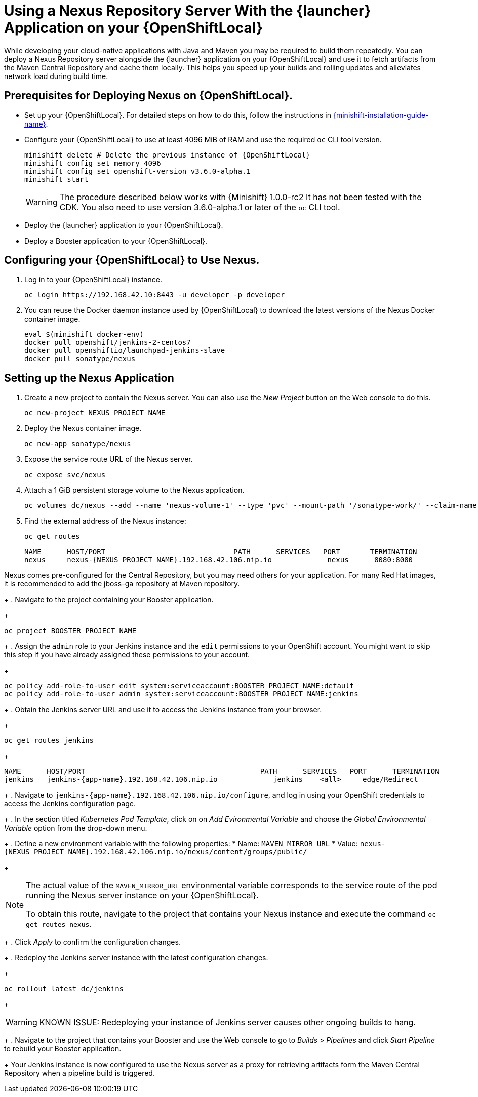 = Using a Nexus Repository Server With the {launcher} Application on your {OpenShiftLocal}

While developing your cloud-native applications with Java and Maven you may be required to build them repeatedly.
You can deploy a Nexus Repository server alongside the {launcher} application on your {OpenShiftLocal} and use it to fetch artifacts from the Maven Central Repository and cache them locally.
This helps you speed up your builds and rolling updates and alleviates network load during build time.

== Prerequisites for Deploying Nexus on {OpenShiftLocal}.


* Set up your {OpenShiftLocal}. For detailed steps on how to do this, follow the instructions in link:{link-launcher-openshift-local-install-guide}[{minishift-installation-guide-name}].

////
* Set up your project for use with Maven. For more information on how to do this see the link:https://maven.apache.org/guides/getting-started/index.html[Maven Getting Started Guide^]
////

////
* Verify that your application image has a `MAVEN_MIRROR_URL` environment variable. If it does not have this environmental variable, follow the link:https://books.sonatype.com/nexus-book/reference/config.html[Nexus documentation^] to configure your build.
////

////
* Ensure that you give each pod enough resources to function. You may have to edit the link:https://docs.openshift.com/container-platform/3.4/dev_guide/deployments/how_deployments_work.html#creating-a-deployment-configuration[pod template] in the Nexus deployment configuration to request more resources.
////

* Configure your {OpenShiftLocal} to use at least 4096 MiB of RAM and use the required `oc` CLI tool version.
+
[source,bash,subs="attributes+"]
--
minishift delete # Delete the previous instance of {OpenShiftLocal}
minishift config set memory 4096
minishift config set openshift-version v3.6.0-alpha.1
minishift start
--
+
[WARNING]
--
The procedure described below works with {Minishift} 1.0.0-rc2 It has not been tested with the CDK.
You also need to use version 3.6.0-alpha.1 or later of the `oc` CLI tool.
--

* Deploy the {launcher} application to your {OpenShiftLocal}.

* Deploy a Booster application to your {OpenShiftLocal}.

== Configuring your {OpenShiftLocal} to Use Nexus.

. Log in to your {OpenShiftLocal} instance.
+
[source,bash,subs="attributes+"]
--
oc login https://192.168.42.10:8443 -u developer -p developer
--
+
. You can reuse the Docker daemon instance used by {OpenShiftLocal} to download the latest versions of the Nexus Docker container image.
+
[source,bash,subs="attributes+"]
--
eval $(minishift docker-env)
docker pull openshift/jenkins-2-centos7
docker pull openshiftio/launchpad-jenkins-slave
docker pull sonatype/nexus
--

== Setting up the Nexus Application

.  Create a new project to contain the Nexus server. You can also use the _New Project_ button on the Web console to do this.
+
[source,bash,subs="attributes+"]
--
oc new-project NEXUS_PROJECT_NAME
--
+
. Deploy the Nexus container image.
+
[source,bash,subs="attributes+"]
--
oc new-app sonatype/nexus
--
+
. Expose the service route URL of the Nexus server.
+
[source,bash,subs="attributes+"]
--
oc expose svc/nexus
--
+
. Attach a 1 GiB persistent storage volume to the Nexus application.
+
// NOTE: seems that minishift (with oc v 3.6.0alpha1) is fine with USING '1G'  for volume size, while openshift Online requires the syntax '1Gi'.
+
[source,bash,subs="attributes+"]
--
oc volumes dc/nexus --add --name 'nexus-volume-1' --type 'pvc' --mount-path '/sonatype-work/' --claim-name 'nexus-pv' --claim-size '1Gi' --overwrite
--
+
. Find the external address of the Nexus instance:
+
[source,bash,subs="attributes+"]
--
oc get routes
--
+
----
NAME      HOST/PORT                              PATH      SERVICES   PORT       TERMINATION
nexus     nexus-{NEXUS_PROJECT_NAME}.192.168.42.106.nip.io             nexus      8080:8080
----
[NOTE]
--
Nexus comes pre-configured for the Central Repository, but you may need others for your application. For many Red Hat images, it is recommended to add the jboss-ga repository at Maven repository.
--
+
.  Navigate to the project containing your Booster application.
+
[source,bash,subs="attributes+"]
--
oc project BOOSTER_PROJECT_NAME
--
+
. Assign the `admin` role to your Jenkins instance and the `edit` permissions to your OpenShift account.
You might want to skip this step if you have already assigned these permissions to your account.
+
[source,bash,subs="attributes+"]
--
oc policy add-role-to-user edit system:serviceaccount:BOOSTER_PROJECT_NAME:default
oc policy add-role-to-user admin system:serviceaccount:BOOSTER_PROJECT_NAME:jenkins
--
+
. Obtain the Jenkins server URL and use it to access the Jenkins instance from your browser.
+
[source,bash,subs="attributes+"]
--
oc get routes jenkins
--
+
----
NAME      HOST/PORT                                         PATH      SERVICES   PORT      TERMINATION
jenkins   jenkins-{app-name}.192.168.42.106.nip.io             jenkins    <all>     edge/Redirect
----
+
. Navigate to `+++jenkins-{app-name}.192.168.42.106.nip.io/configure+++`, and log in using your OpenShift credentials to access the Jenkins configuration page.
+
. In the section titled _Kubernetes Pod Template_,  click on  on _Add Evironmental Variable_ and choose the _Global Environmental Variable_ option from the drop-down menu.
+
. Define a new environment variable with the following properties:
* Name: `MAVEN_MIRROR_URL`
* Value: `nexus-{NEXUS_PROJECT_NAME}.192.168.42.106.nip.io/nexus/content/groups/public/`
+
[NOTE]
--
The actual value of the `MAVEN_MIRROR_URL` environmental variable corresponds to the service route of the pod running the Nexus server instance on your {OpenShiftLocal}.

To obtain this route, navigate to the project that contains your Nexus instance and execute the command `oc get routes nexus`.
--
+
. Click _Apply_ to confirm the configuration changes.
+
. Redeploy the Jenkins server instance with the latest configuration changes.
+
[source,bash,subs="attributes+"]
--
oc rollout latest dc/jenkins
--
+
[WARNING]
--
KNOWN ISSUE: Redeploying your instance of Jenkins server causes other ongoing builds to hang.
--
+
.  Navigate to the project that contains your Booster and use the Web console to go to _Builds_ > _Pipelines_ and click _Start Pipeline_ to rebuild your Booster application.
+
Your Jenkins instance is now configured to use the Nexus server as a proxy for retrieving artifacts form the Maven Central Repository when a pipeline build is triggered.
